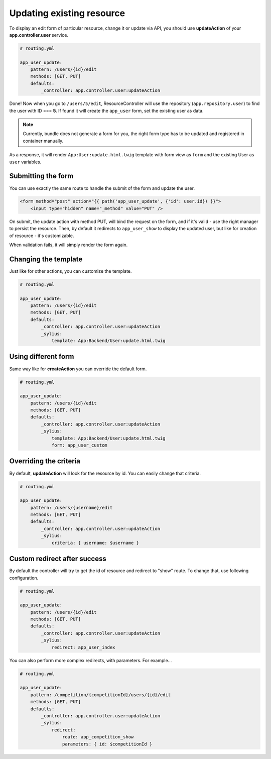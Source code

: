 Updating existing resource
==========================

To display an edit form of particular resource, change it or update via API, you should use **updateAction** of your **app.controller.user** service.

.. code-block:: yaml

    # routing.yml

    app_user_update:
        pattern: /users/{id}/edit
        methods: [GET, PUT]
        defaults:
            _controller: app.controller.user:updateAction

Done! Now when you go to ``/users/5/edit``, ResourceController will use the repository (``app.repository.user``) to find the user with ID === **5**.
If found it will create the ``app_user`` form, set the existing user as data.

.. note::

    Currently, bundle does not generate a form for you, the right form type has to be updated and registered in container manually.

As a response, it will render ``App:User:update.html.twig`` template with form view as ``form`` and the existing User as ``user`` variables.

Submitting the form
-------------------

You can use exactly the same route to handle the submit of the form and update the user.

.. code-block:: html

    <form method="post" action="{{ path('app_user_update', {'id': user.id}) }}">
        <input type="hidden" name="_method" value="PUT" />

On submit, the update action with method PUT, will bind the request on the form, and if it's valid - use the right manager to persist the resource.
Then, by default it redirects to ``app_user_show`` to display the updated user, but like for creation of resource - it's customizable.

When validation fails, it will simply render the form again.

Changing the template
---------------------

Just like for other actions, you can customize the template.

.. code-block:: yaml

    # routing.yml

    app_user_update:
        pattern: /users/{id}/edit
        methods: [GET, PUT]
        defaults:
            _controller: app.controller.user:updateAction
            _sylius:
                template: App:Backend/User:update.html.twig

Using different form
--------------------

Same way like for **createAction** you can override the default form.

.. code-block:: yaml

    # routing.yml

    app_user_update:
        pattern: /users/{id}/edit
        methods: [GET, PUT]
        defaults:
            _controller: app.controller.user:updateAction
            _sylius:
                template: App:Backend/User:update.html.twig
                form: app_user_custom

Overriding the criteria
-----------------------

By default, **updateAction** will look for the resource by id. You can easily change that criteria.

.. code-block:: yaml

    # routing.yml

    app_user_update:
        pattern: /users/{username}/edit
        methods: [GET, PUT]
        defaults:
            _controller: app.controller.user:updateAction
            _sylius:
                criteria: { username: $username }

Custom redirect after success
-----------------------------

By default the controller will try to get the id of resource and redirect to "show" route. To change that, use following configuration.

.. code-block:: yaml

    # routing.yml

    app_user_update:
        pattern: /users/{id}/edit
        methods: [GET, PUT]
        defaults:
            _controller: app.controller.user:updateAction
            _sylius:
                redirect: app_user_index

You can also perform more complex redirects, with parameters. For example...

.. code-block:: yaml

    # routing.yml

    app_user_update:
        pattern: /competition/{competitionId}/users/{id}/edit
        methods: [GET, PUT]
        defaults:
            _controller: app.controller.user:updateAction
            _sylius:
                redirect:
                    route: app_competition_show
                    parameters: { id: $competitionId }
